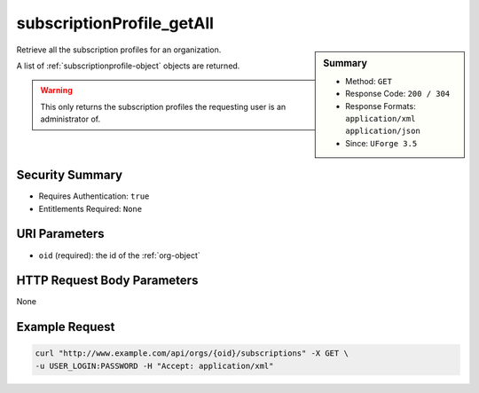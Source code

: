 .. Copyright 2016 FUJITSU LIMITED

.. _subscriptionProfile-getAll:

subscriptionProfile_getAll
--------------------------

.. function:: GET /orgs/{oid}/subscriptions

.. sidebar:: Summary

	* Method: ``GET``
	* Response Code: ``200 / 304``
	* Response Formats: ``application/xml`` ``application/json``
	* Since: ``UForge 3.5``

Retrieve all the subscription profiles for an organization. 

A list of :ref:`subscriptionprofile-object` objects are returned. 

.. warning:: This only returns the subscription profiles the requesting user is an administrator of.

Security Summary
~~~~~~~~~~~~~~~~

* Requires Authentication: ``true``
* Entitlements Required: ``None``

URI Parameters
~~~~~~~~~~~~~~

* ``oid`` (required): the id of the :ref:`org-object`

HTTP Request Body Parameters
~~~~~~~~~~~~~~~~~~~~~~~~~~~~

None

Example Request
~~~~~~~~~~~~~~~

.. code-block:: bash

	curl "http://www.example.com/api/orgs/{oid}/subscriptions" -X GET \
	-u USER_LOGIN:PASSWORD -H "Accept: application/xml"

.. seealso::

	 * :ref:`subscriptionprofile-object`
	 * :ref:`subscriptionProfile-create`
	 * :ref:`subscriptionProfile-get`
	 * :ref:`subscriptionProfile-update`
	 * :ref:`subscriptionProfile-remove`
	 * :ref:`subscriptionProfileOS-update`
	 * :ref:`subscriptionProfileAdmins-update`
	 * :ref:`subscriptionProfileRoles-update`
	 * :ref:`subscriptionProfileQuotas-update`
	 * :ref:`subscriptionProfileTargetFormat-update`
	 * :ref:`subscriptionProfileTargetPlatform-update`
